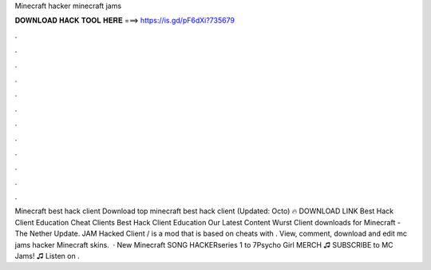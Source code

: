 Minecraft hacker minecraft jams

𝐃𝐎𝐖𝐍𝐋𝐎𝐀𝐃 𝐇𝐀𝐂𝐊 𝐓𝐎𝐎𝐋 𝐇𝐄𝐑𝐄 ===> https://is.gd/pF6dXi?735679

.

.

.

.

.

.

.

.

.

.

.

.

Minecraft best hack client Download top  minecraft best hack client (Updated: Octo) 🔥 DOWNLOAD LINK Best Hack Client Education Cheat Clients Best Hack Client Education Our Latest Content Wurst Client downloads for Minecraft - The Nether Update. JAM Hacked Client / is a mod that is based on cheats with . View, comment, download and edit mc jams hacker Minecraft skins.  · New Minecraft SONG HACKERseries 1 to 7Psycho Girl MERCH ♫ SUBSCRIBE to MC Jams! ♫  Listen on .